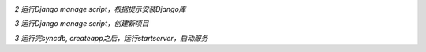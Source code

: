 
.. image:: http://edu.qpython.org/static/djangoman-installdjango.png
    :alt: djangoman.py

*2 运行Django manage script，根据提示安装Django库*

.. image:: http://edu.qpython.org/static/djangoman-createproject.png
    :alt: djangoman.py

*3 运行Django manage script，创建新项目*

.. image:: http://edu.qpython.org/static/djangoman-startserver.png
    :alt: djangoman.py

*3 运行完syncdb, createapp之后，运行startserver，启动服务*
